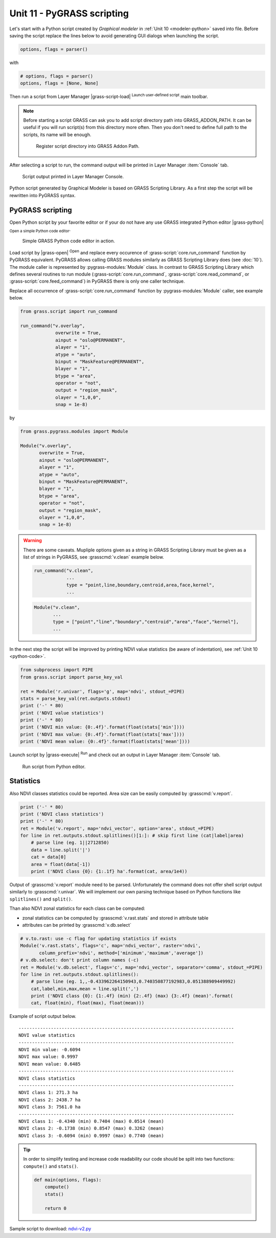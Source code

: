 Unit 11 - PyGRASS scripting
===========================

Let's start with a Python script created by *Graphical modeler* in
:ref:`Unit 10 <modeler-python>` saved into file. Before saving the
script replace the lines below to avoid generating GUI dialogs when
launching the script.

.. code-block:: python

   options, flags = parser()

with

.. code-block:: python

   # options, flags = parser()
   options, flags = [None, None]

Then run a script from Layer Manager |grass-script-load| :sup:`Launch
user-defined script` main toolbar.

.. note:: Before starting a script GRASS can ask you to add script
   directory path into GRASS_ADDON_PATH. It can be useful if you will
   run script(s) from this directory more often. Then you don't need
   to define full path to the scripts, its name will be enough.
   
   .. figure:: ../images/units/11/addon-path.png
      :class: small
           
      Register script directory into GRASS Addon Path.

After selecting a script to run, the command output will be printed in
Layer Manager :item:`Console` tab.
      
.. figure:: ../images/units/11/script-output.png

   Script output printed in Layer Manager Console.

Python script generated by Graphical Modeler is based on GRASS
Scripting Library. As a first step the script will be rewritten into
PyGRASS syntax.

PyGRASS scripting
-----------------

Open Python script by your favorite editor or if your do not have any
use GRASS integrated Python editor |grass-python| :sub:`Open a simple
Python code editor`.

.. figure:: ../images/units/11/editor.png

   Simple GRASS Python code editor in action.

Load script by |grass-open| :sup:`Open` and replace every occurence of
:grass-script:`core.run_command` function by PyGRASS
equivalent. PyGRASS allows calling GRASS modules similarly as GRASS
Scripting Library does (see :doc:`10`). The module caller is
represented by :pygrass-modules:`Module` class. In contrast to GRASS
Scripting Library which defines several routines to run module
(:grass-script:`core.run_command`, :grass-script:`core.read_command`,
or :grass-script:`core.feed_command`) in PyGRASS there is only one
caller technique.

Replace all occurrence of :grass-script:`core.run_command` function by
:pygrass-modules:`Module` caller, see example below.

.. code-block:: python

   from grass.script import run_command

   run_command("v.overlay",
                overwrite = True,
                ainput = "oslo@PERMANENT",
                alayer = "1",
                atype = "auto",
                binput = "MaskFeature@PERMANENT",
                blayer = "1",
                btype = "area",
                operator = "not",
                output = "region_mask",
                olayer = "1,0,0",
                snap = 1e-8)
by

.. code-block:: python

   from grass.pygrass.modules import Module

   Module("v.overlay",
          overwrite = True,
          ainput = "oslo@PERMANENT",
          alayer = "1",
          atype = "auto",
          binput = "MaskFeature@PERMANENT",
          blayer = "1",
          btype = "area",
          operator = "not",
          output = "region_mask",
          olayer = "1,0,0",
          snap = 1e-8)
                 
.. warning:: There are some caveats. Mupliple options given as a string in
   GRASS Scripting Library must be given as a list of strings
   in PyGRASS, see :grasscmd:`v.clean` example below.

   .. code-block:: python

      run_command("v.clean",
                  ...
                  type = "point,line,boundary,centroid,area,face,kernel",
                  ...
                         
   .. code-block:: python
                          
      Module("v.clean",
             ...
             type = ["point","line","boundary","centroid","area","face","kernel"],
             ...

In the next step the script will be improved by printing NDVI value
statistics (be aware of indentation), see :ref:`Unit 10
<python-code>`.

.. code-block:: python

   from subprocess import PIPE
   from grass.script import parse_key_val
   
   ret = Module('r.univar', flags='g', map='ndvi', stdout_=PIPE)
   stats = parse_key_val(ret.outputs.stdout)
   print ('-' * 80)
   print ('NDVI value statistics')
   print ('-' * 80)
   print ('NDVI min value: {0:.4f}'.format(float(stats['min'])))
   print ('NDVI max value: {0:.4f}'.format(float(stats['max'])))
   print ('NDVI mean value: {0:.4f}'.format(float(stats['mean'])))

Launch script by |grass-execute| :sup:`Run` and check out an output in
Layer Manager :item:`Console` tab.

.. figure:: ../images/units/11/run-script.svg
   :class: middle
        
   Run script from Python editor.

Statistics
----------

Also NDVI classes statistics could be reported. Area size can be
easily computed by :grasscmd:`v.report`.

.. code-block:: python

    print ('-' * 80)
    print ('NDVI class statistics')
    print ('-' * 80)
    ret = Module('v.report', map='ndvi_vector', option='area', stdout_=PIPE)
    for line in ret.outputs.stdout.splitlines()[1:]: # skip first line (cat|label|area)
        # parse line (eg. 1||2712850)
        data = line.split('|')
        cat = data[0]
        area = float(data[-1])
        print ('NDVI class {0}: {1:.1f} ha'.format(cat, area/1e4)) 

Output of :grasscmd:`v.report` module need to be parsed. Unfortunately
the command does not offer shell script output similarly to
:grasscmd:`r.univar`. We will implement our own parsing technique
based on Python functions like ``splitlines()`` and ``split()``.

Than also NDVI zonal statistics for each class can be computed:

* zonal statistics can be computed by :grasscmd:`v.rast.stats` and
  stored in attribute table
* attributes can be printed by :grasscmd:`v.db.select`

.. code-block:: python

    # v.to.rast: use -c flag for updating statistics if exists
    Module('v.rast.stats', flags='c', map='ndvi_vector', raster='ndvi',
           column_prefix='ndvi', method=['minimum','maximum','average'])
    # v.db.select: don't print column names (-c)
    ret = Module('v.db.select', flags='c', map='ndvi_vector', separator='comma', stdout_=PIPE)
    for line in ret.outputs.stdout.splitlines():
        # parse line (eg. 1,,-0.433962264150943,0.740350877192983,0.051388909449992)
        cat,label,min,max,mean = line.split(',')
        print ('NDVI class {0}: {1:.4f} (min) {2:.4f} (max) {3:.4f} (mean)'.format(
        cat, float(min), float(max), float(mean)))
                
Example of script output below.

::

   --------------------------------------------------------------------------------
   NDVI value statistics
   --------------------------------------------------------------------------------
   NDVI min value: -0.6094
   NDVI max value: 0.9997
   NDVI mean value: 0.6485
   --------------------------------------------------------------------------------
   NDVI class statistics
   --------------------------------------------------------------------------------
   NDVI class 1: 271.3 ha
   NDVI class 2: 2438.7 ha
   NDVI class 3: 7561.0 ha
   --------------------------------------------------------------------------------
   NDVI class 1: -0.4340 (min) 0.7404 (max) 0.0514 (mean)
   NDVI class 2: -0.1738 (min) 0.8547 (max) 0.3262 (mean)
   NDVI class 3: -0.6094 (min) 0.9997 (max) 0.7740 (mean)
        
.. tip:: In order to simplify testing and increase code readability
   our code should be split into two functions: ``compute()``
   and ``stats()``.

   .. code-block:: python

      def main(options, flags):
          compute()
          stats()
      
          return 0

Sample script to download: `ndvi-v2.py <../_static/scripts/ndvi-v2.py>`__


